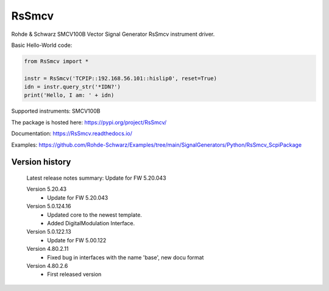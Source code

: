 ==================================
 RsSmcv
==================================

.. image:: https://img.shields.io/pypi/v/RsSmcv.svg
   :target: https://pypi.org/project/ RsSmcv/

.. image:: https://readthedocs.org/projects/sphinx/badge/?version=master
   :target: https://RsSmcv.readthedocs.io/

.. image:: https://img.shields.io/pypi/l/RsSmcv.svg
   :target: https://pypi.python.org/pypi/RsSmcv/

.. image:: https://img.shields.io/pypi/pyversions/pybadges.svg
   :target: https://img.shields.io/pypi/pyversions/pybadges.svg

.. image:: https://img.shields.io/pypi/dm/RsSmcv.svg
   :target: https://pypi.python.org/pypi/RsSmcv/

Rohde & Schwarz SMCV100B Vector Signal Generator RsSmcv instrument driver.

Basic Hello-World code:

.. code-block:: python

    from RsSmcv import *

    instr = RsSmcv('TCPIP::192.168.56.101::hislip0', reset=True)
    idn = instr.query_str('*IDN?')
    print('Hello, I am: ' + idn)

Supported instruments: SMCV100B

The package is hosted here: https://pypi.org/project/RsSmcv/

Documentation: https://RsSmcv.readthedocs.io/

Examples: https://github.com/Rohde-Schwarz/Examples/tree/main/SignalGenerators/Python/RsSmcv_ScpiPackage


Version history
----------------

	Latest release notes summary: Update for FW 5.20.043

	Version 5.20.43
		- Update for FW 5.20.043

	Version 5.0.124.16
		- Updated core to the newest template.
		- Added DigitalModulation Interface.

	Version 5.0.122.13
		- Update for FW 5.00.122

	Version 4.80.2.11
		- Fixed bug in interfaces with the name 'base', new docu format

	Version 4.80.2.6
		- First released version
